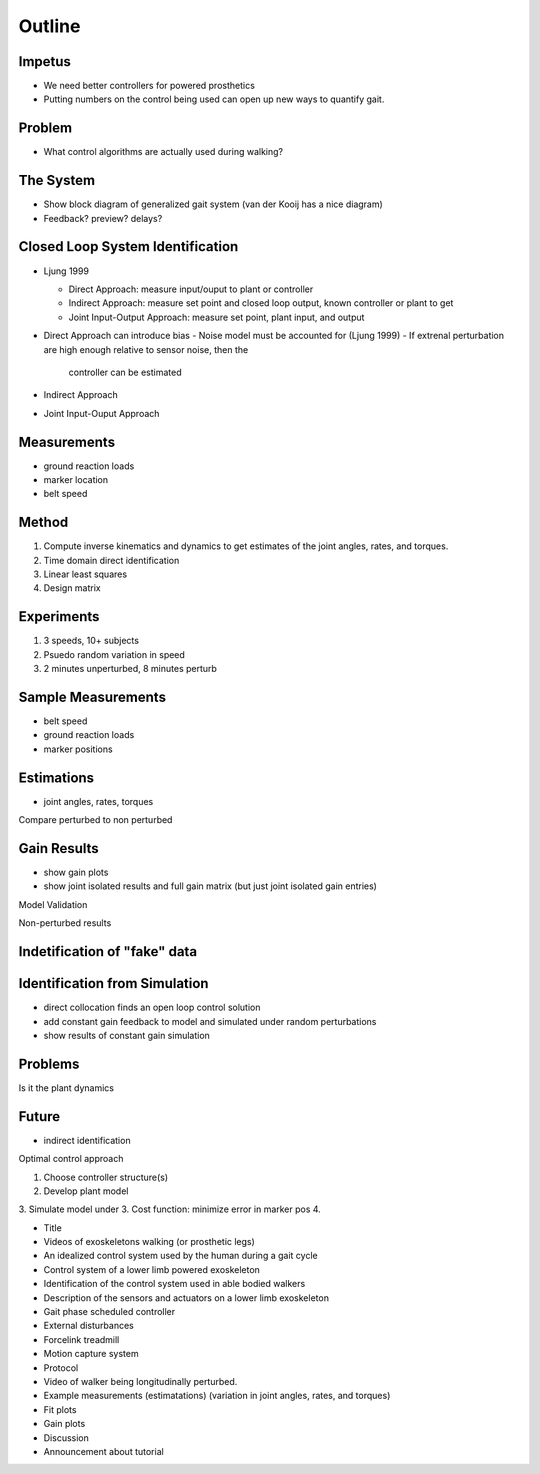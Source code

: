 Outline
=======

Impetus
-------

- We need better controllers for powered prosthetics
- Putting numbers on the control being used can open up new ways to quantify
  gait.

Problem
-------

- What control algorithms are actually used during walking?

The System
----------

- Show block diagram of generalized gait system (van der Kooij has a nice
  diagram)

- Feedback? preview? delays?

Closed Loop System Identification
---------------------------------

- Ljung 1999

  - Direct Approach: measure input/ouput to plant or controller
  - Indirect Approach: measure set point and closed loop output, known
    controller or plant to get
  - Joint Input-Output Approach: measure set point, plant input, and output

- Direct Approach can introduce bias
  - Noise model must be accounted for (Ljung 1999)
  - If extrenal perturbation are high enough relative to sensor noise, then the
    controller can be estimated

- Indirect Approach
- Joint Input-Ouput Approach

Measurements
------------

- ground reaction loads
- marker location
- belt speed

Method
------

1. Compute inverse kinematics and dynamics to get estimates of the joint
   angles, rates, and torques.
2. Time domain direct identification
3. Linear least squares
4. Design matrix

Experiments
-----------

1. 3 speeds, 10+ subjects
2. Psuedo random variation in speed
3. 2 minutes unperturbed, 8 minutes perturb

Sample Measurements
-------------------
- belt speed
- ground reaction loads
- marker positions

Estimations
-----------
- joint angles, rates, torques

Compare perturbed to non perturbed

Gain Results
------------

- show gain plots
- show joint isolated results and full gain matrix (but just joint isolated
  gain entries)

Model Validation

Non-perturbed results

Indetification of "fake" data
-----------------------------

Identification from Simulation
------------------------------

- direct collocation finds an open loop control solution
- add constant gain feedback to model and simulated under random perturbations
- show results of constant gain simulation

Problems
--------

Is it the plant dynamics

Future
------

- indirect identification

Optimal control approach

1. Choose controller structure(s)
2. Develop plant model
3. Simulate model under 
3. Cost function: minimize error in marker pos
4. 


- Title
- Videos of exoskeletons walking (or prosthetic legs)
- An idealized control system used by the human during a gait cycle
- Control system of a lower limb powered exoskeleton
- Identification of the control system used in able bodied walkers
- Description of the sensors and actuators on a lower limb exoskeleton
- Gait phase scheduled controller
- External disturbances
- Forcelink treadmill
- Motion capture system
- Protocol
- Video of walker being longitudinally perturbed.
- Example measurements (estimatations) (variation in joint angles, rates, and torques)
- Fit plots
- Gain plots
- Discussion
- Announcement about tutorial
